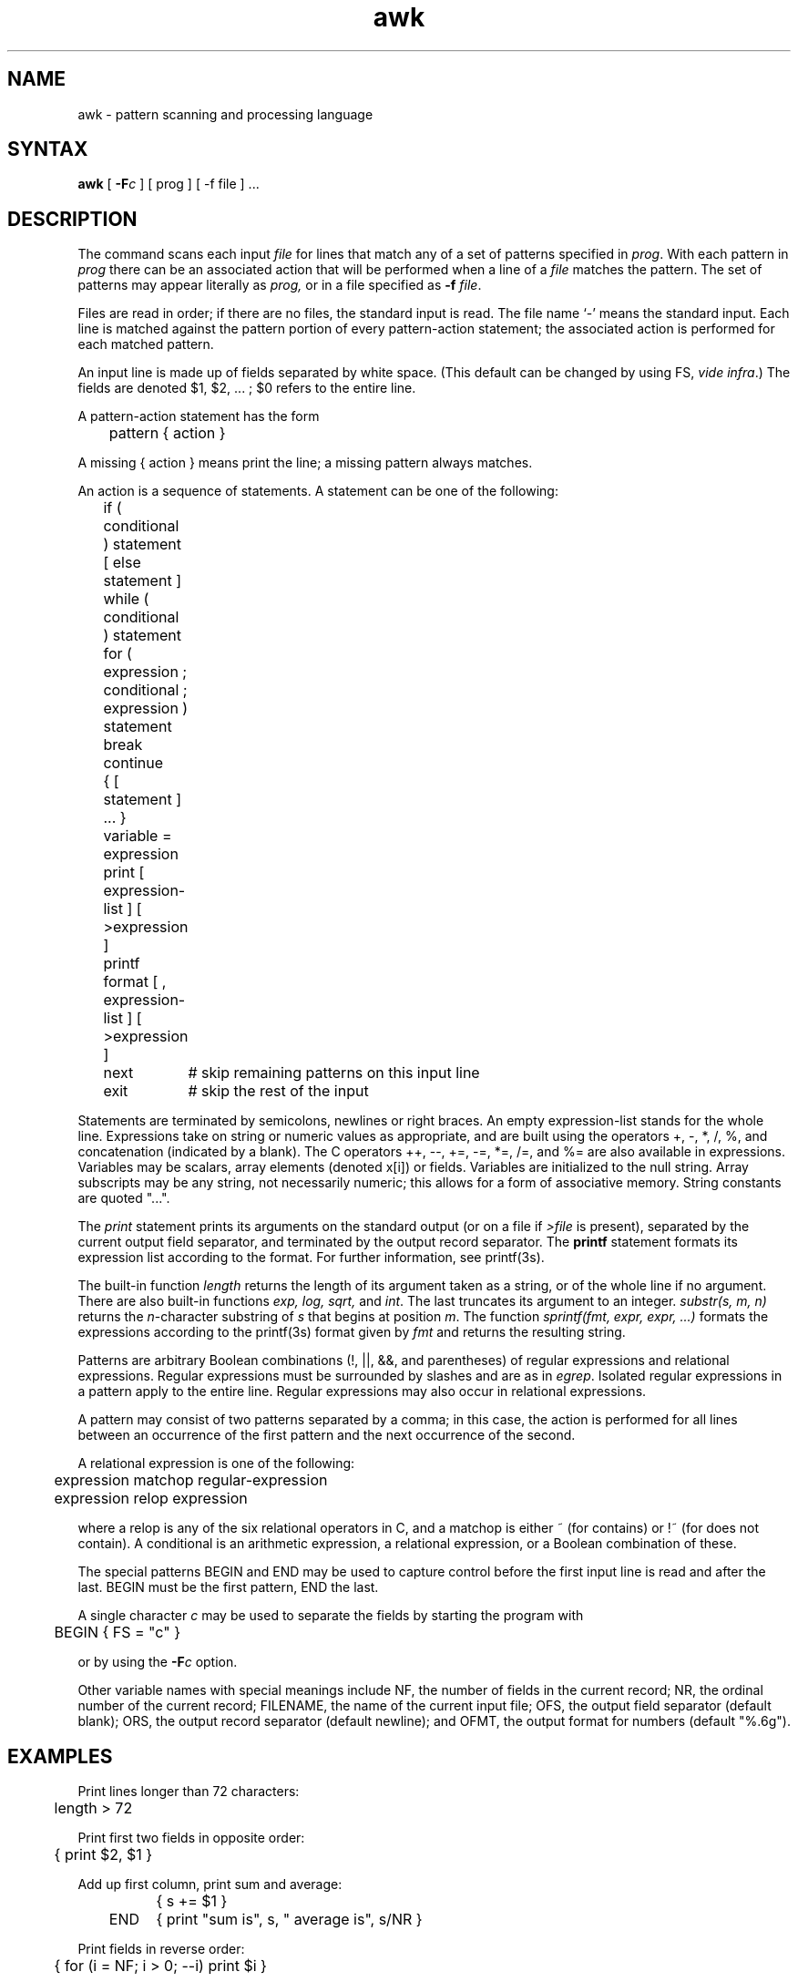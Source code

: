 .TH awk 1
.SH NAME
awk \- pattern scanning and processing language
.SH SYNTAX
.B awk
[
.BI \-F c
]
[ prog ] [ \-f file ] ...
.SH DESCRIPTION
The
.PN awk
command scans each input
.I file
for lines that match any of a set of patterns specified in
.IR prog .
With each pattern in
.I prog
there can be an associated action that will be performed
when a line of a
.I file
matches the pattern.
The set of patterns may appear literally as
.I prog,
or in a file
specified as
.B \-f
.IR file .
.PP
Files are read in order;
if there are no files, the standard input is read.
The file name `\-'
means the standard input.
Each line is matched against the
pattern portion of every pattern-action statement;
the associated action is performed for each matched pattern.
.PP
An input line is made up of fields separated by white space.
(This default can be changed by using FS,
.IR "vide infra" ".)"
The fields are denoted $1, $2, ... ;
$0 refers to the entire line.
.PP
.PP
A pattern-action statement has the form
.PP
	pattern { action }
.PP
A missing { action } means print the line;
a missing pattern always matches.
.PP
An action is a sequence of statements.
A statement can be one of the following:
.PP
.nf
	if ( conditional ) statement [ else statement ]
	while ( conditional ) statement
	for ( expression ; conditional ; expression ) statement
	break
	continue
	{ [ statement ] ... }
	variable = expression
	print [ expression-list ] [ >expression ]
	printf format [ , expression-list ] [ >expression ]
	next	# skip remaining patterns on this input line 
	exit	# skip the rest of the input
.fi
.PP
Statements are terminated by
semicolons, newlines or right braces.
An empty expression-list stands for the whole line.
Expressions take on string or numeric values as appropriate,
and are built using the operators
+, \-, *, /, %,  and concatenation (indicated by a blank).
The C operators ++, \-\-, +=, \-=, *=, /=, and %=
are also available in expressions.
Variables may be scalars, array elements
(denoted
x[i])
or fields.
Variables are initialized to the null string.
Array subscripts may be any string,
not necessarily numeric;
this allows for a form of associative memory.
String constants are quoted "...".
.PP
The 
.I print
statement prints its arguments on the standard output
(or on a file if 
.I >file
is present), separated by the current output field separator,
and terminated by the output record separator.
The
.B printf
statement formats its expression list according to the format.
For further information, see printf(3s).
.PP
The built-in function
.I length
returns the length of its argument
taken as a string,
or of the whole line if no argument.
There are also built-in functions
.I exp,
.I log,
.I sqrt,
and
.IR int .
The last truncates its argument to an integer.
.IR substr(s,\ m,\ n)
returns the 
.IR n -character
substring of
.I s
that begins at position
.IR m .
The function
.IR sprintf(fmt,\ expr,\ expr,\ ...)
formats the expressions
according to the
printf(3s)
format given by
.I fmt
and returns the resulting string.
.PP
Patterns are arbitrary Boolean combinations
(!, \(or\(or, &&, and parentheses) of 
regular expressions and
relational expressions.
Regular expressions must be surrounded
by slashes and are as in
.IR egrep .
Isolated regular expressions
in a pattern apply to the entire line.
Regular expressions may also occur in
relational expressions.
.PP
A pattern may consist of two patterns separated by a comma;
in this case, the action is performed for all lines
between an occurrence of the first pattern
and the next occurrence of the second.
.PP
.nf
A relational expression is one of the following:
.PP
.nf
	expression matchop regular-expression
	expression relop expression
.PP
.fi
where a relop is any of the six relational operators in C,
and a matchop is either ~ (for contains)
or !~ (for does not contain).
A conditional is an arithmetic expression,
a relational expression,
or a Boolean combination
of these.
.PP
The special patterns
BEGIN
and
END
may be used to capture control before the first input line is read
and after the last.
BEGIN must be the first pattern, END the last.
.PP
A single character
.I c
may be used to separate the fields by starting
the program with
.PP
	BEGIN { FS = "c" }
.PP
or by using the
.BI \-F c
option.
.PP
Other variable names with special meanings
include NF, the number of fields in the current record;
NR, the ordinal number of the current record;
FILENAME, the name of the current input file;
OFS, the output field separator (default blank);
ORS, the output record separator (default newline);
and
OFMT, the output format for numbers (default "%.6g").
.PP
.SH EXAMPLES
.PP
Print lines longer than 72 characters:
.PP
.nf
	length > 72
.fi
.PP
Print first two fields in opposite order:
.PP
.nf
	{ print $2, $1 }
.fi
.PP
Add up first column, print sum and average:
.PP
.nf
		{ s += $1 }
	END	{ print "sum is", s, " average is", s/NR }
.fi
.PP
Print fields in reverse order:
.PP
.nf
	{ for (i = NF; i > 0; \-\-i) print $i }
.fi
.PP
Print all lines between start/stop pairs:
.PP
.nf
	/start/, /stop/
.fi
.PP
Print all lines whose first field is different from previous one:
.PP
.nf
	$1 != prev { print; prev = $1 }
.fi
.SH RESTRICTIONS
There are no explicit conversions between numbers and strings.
To force an expression to be treated as a number add 0 to it;
to force it to be treated as a string concatenate ""
to it.
.SH SEE ALSO
lex(1), sed(1)
.br
"Awk \- A Pattern Scanning and Processing Language"
.I ULTRIX-32 Supplementary Documents
Vol. II:Programmer
